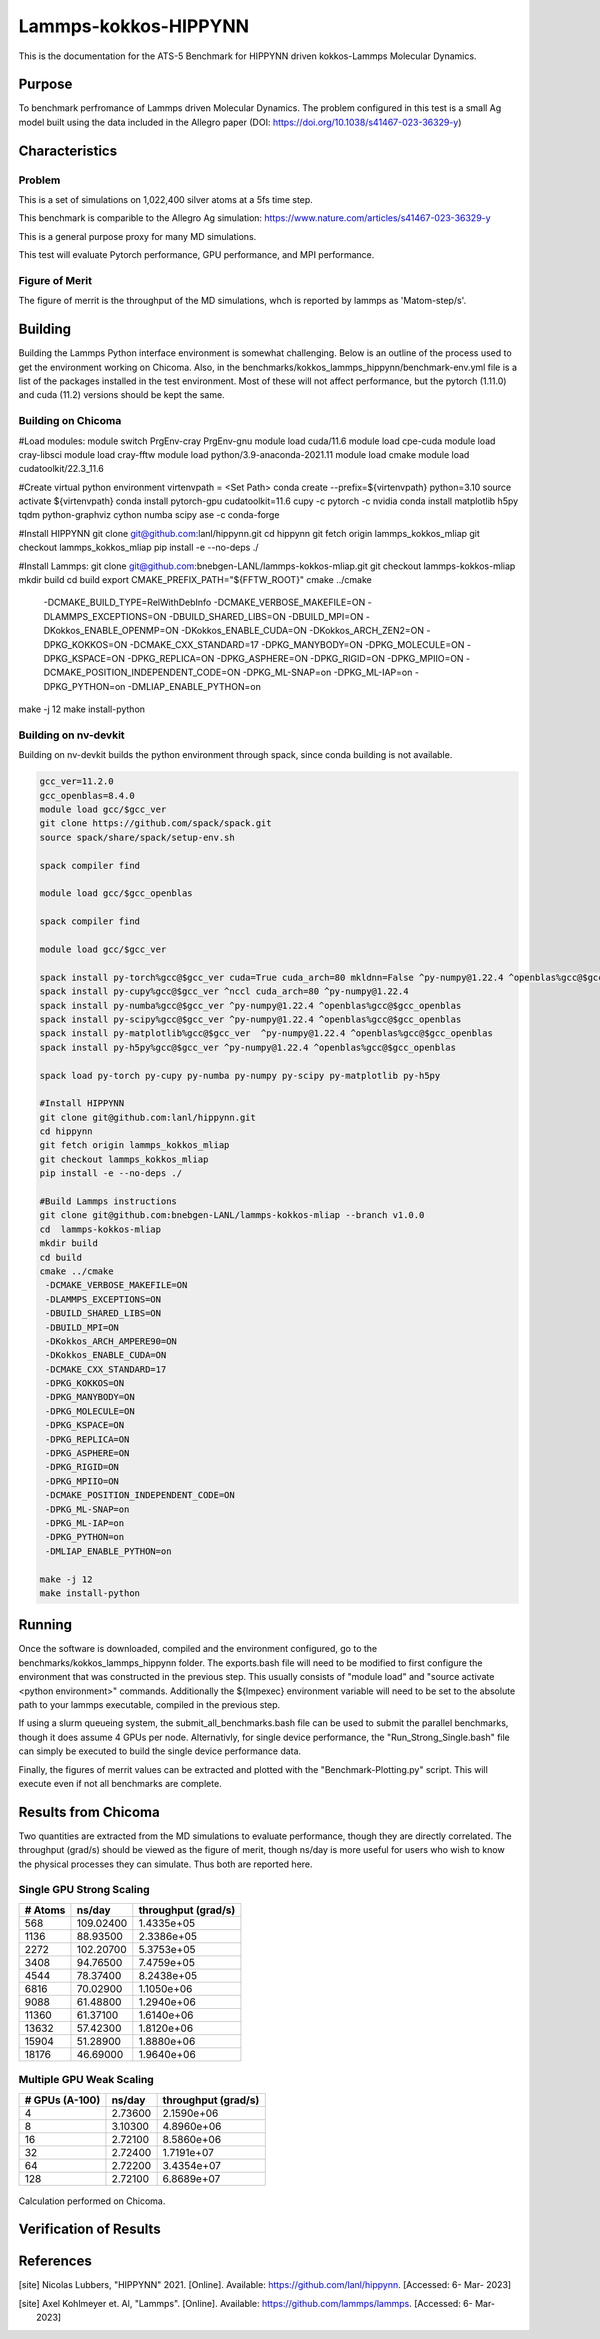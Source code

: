 ******
Lammps-kokkos-HIPPYNN
******

This is the documentation for the ATS-5 Benchmark for HIPPYNN driven kokkos-Lammps Molecular Dynamics. 

Purpose
=======

To benchmark perfromance of Lammps driven Molecular Dynamics. The problem configured in this test is a small Ag model built using the data included in the Allegro paper (DOI: https://doi.org/10.1038/s41467-023-36329-y)   

Characteristics
===============

Problem
-------
This is a set of simulations on 1,022,400 silver atoms at a 5fs time step. 

This benchmark is comparible to the Allegro Ag simulation: https://www.nature.com/articles/s41467-023-36329-y

This is a general purpose proxy for many MD simulations. 

This test will evaluate Pytorch performance, GPU performance, and MPI performance. 

Figure of Merit
---------------
The figure of merrit is the throughput of the MD simulations, whch is reported by lammps as 'Matom-step/s'. 

Building
========

Building the Lammps Python interface environment is somewhat challenging. Below is an outline of the process used to get the environment working on Chicoma. Also, in the benchmarks/kokkos_lammps_hippynn/benchmark-env.yml file is a list of the packages installed in the test environment. Most of these will not affect performance, but the pytorch (1.11.0) and cuda (11.2) versions should be kept the same. 

Building on Chicoma
-------------------

#Load modules:
module switch PrgEnv-cray PrgEnv-gnu
module load cuda/11.6
module load cpe-cuda
module load cray-libsci
module load cray-fftw
module load python/3.9-anaconda-2021.11
module load cmake
module load cudatoolkit/22.3_11.6

#Create virtual python environment
virtenvpath = <Set Path> 
conda create --prefix=${virtenvpath} python=3.10
source activate ${virtenvpath}
conda install pytorch-gpu cudatoolkit=11.6 cupy -c pytorch -c nvidia
conda install matplotlib h5py tqdm python-graphviz cython numba scipy ase -c conda-forge

#Install HIPPYNN
git clone git@github.com:lanl/hippynn.git
cd hippynn
git fetch origin lammps_kokkos_mliap
git checkout lammps_kokkos_mliap
pip install -e --no-deps ./

#Install Lammps: 
git clone git@github.com:bnebgen-LANL/lammps-kokkos-mliap.git
git checkout lammps-kokkos-mliap
mkdir build
cd build
export CMAKE_PREFIX_PATH="${FFTW_ROOT}" 
cmake ../cmake 
  -DCMAKE_BUILD_TYPE=RelWithDebInfo \
  -DCMAKE_VERBOSE_MAKEFILE=ON \
  -DLAMMPS_EXCEPTIONS=ON \
  -DBUILD_SHARED_LIBS=ON \
  -DBUILD_MPI=ON \
  -DKokkos_ENABLE_OPENMP=ON \
  -DKokkos_ENABLE_CUDA=ON \
  -DKokkos_ARCH_ZEN2=ON \
  -DPKG_KOKKOS=ON \
  -DCMAKE_CXX_STANDARD=17 \
  -DPKG_MANYBODY=ON \
  -DPKG_MOLECULE=ON \
  -DPKG_KSPACE=ON \
  -DPKG_REPLICA=ON \
  -DPKG_ASPHERE=ON \
  -DPKG_RIGID=ON \
  -DPKG_MPIIO=ON \
  -DCMAKE_POSITION_INDEPENDENT_CODE=ON \
  -DPKG_ML-SNAP=on \
  -DPKG_ML-IAP=on \
  -DPKG_PYTHON=on \
  -DMLIAP_ENABLE_PYTHON=on
make -j 12
make install-python

Building on nv-devkit
-------------------------
Building on nv-devkit builds the python environment through spack, since conda building is not available. 

.. code-block::

   gcc_ver=11.2.0
   gcc_openblas=8.4.0
   module load gcc/$gcc_ver
   git clone https://github.com/spack/spack.git
   source spack/share/spack/setup-env.sh
   
   spack compiler find
   
   module load gcc/$gcc_openblas
   
   spack compiler find
   
   module load gcc/$gcc_ver
   
   spack install py-torch%gcc@$gcc_ver cuda=True cuda_arch=80 mkldnn=False ^py-numpy@1.22.4 ^openblas%gcc@$gcc_openblas
   spack install py-cupy%gcc@$gcc_ver ^nccl cuda_arch=80 ^py-numpy@1.22.4
   spack install py-numba%gcc@$gcc_ver ^py-numpy@1.22.4 ^openblas%gcc@$gcc_openblas
   spack install py-scipy%gcc@$gcc_ver ^py-numpy@1.22.4 ^openblas%gcc@$gcc_openblas
   spack install py-matplotlib%gcc@$gcc_ver  ^py-numpy@1.22.4 ^openblas%gcc@$gcc_openblas
   spack install py-h5py%gcc@$gcc_ver ^py-numpy@1.22.4 ^openblas%gcc@$gcc_openblas
   
   spack load py-torch py-cupy py-numba py-numpy py-scipy py-matplotlib py-h5py
   
   #Install HIPPYNN
   git clone git@github.com:lanl/hippynn.git
   cd hippynn
   git fetch origin lammps_kokkos_mliap
   git checkout lammps_kokkos_mliap
   pip install -e --no-deps ./
   
   #Build Lammps instructions
   git clone git@github.com:bnebgen-LANL/lammps-kokkos-mliap --branch v1.0.0
   cd  lammps-kokkos-mliap
   mkdir build
   cd build
   cmake ../cmake 
    -DCMAKE_VERBOSE_MAKEFILE=ON 
    -DLAMMPS_EXCEPTIONS=ON 
    -DBUILD_SHARED_LIBS=ON 
    -DBUILD_MPI=ON 
    -DKokkos_ARCH_AMPERE90=ON 
    -DKokkos_ENABLE_CUDA=ON 
    -DCMAKE_CXX_STANDARD=17 
    -DPKG_KOKKOS=ON 
    -DPKG_MANYBODY=ON 
    -DPKG_MOLECULE=ON 
    -DPKG_KSPACE=ON 
    -DPKG_REPLICA=ON 
    -DPKG_ASPHERE=ON 
    -DPKG_RIGID=ON 
    -DPKG_MPIIO=ON 
    -DCMAKE_POSITION_INDEPENDENT_CODE=ON 
    -DPKG_ML-SNAP=on 
    -DPKG_ML-IAP=on 
    -DPKG_PYTHON=on 
    -DMLIAP_ENABLE_PYTHON=on
   
   make -j 12
   make install-python


Running
=======

Once the software is downloaded, compiled and the environment configured, go to the benchmarks/kokkos_lammps_hippynn folder. The exports.bash file will need to be modified to first configure the environment that was constructed in the previous step. This usually consists of "module load" and "source activate <python environment>" commands. Additionally the ${lmpexec} environment variable will need to be set to the absolute path to your lammps executable, compiled in the previous step. 

If using a slurm queueing system, the submit_all_benchmarks.bash file can be used to submit the parallel benchmarks, though it does assume 4 GPUs per node. Alternativly, for single device performance, the "Run_Strong_Single.bash" file can simply be executed to build the single device performance data. 

Finally, the figures of merrit values can be extracted and plotted with the "Benchmark-Plotting.py" script. This will execute even if not all benchmarks are complete. 

Results from Chicoma
====================

Two quantities are extracted from the MD simulations to evaluate performance, though they are directly correlated. The throughput (grad/s) should be viewed as the figure of merit, though ns/day is more useful for users who wish to know the physical processes they can simulate. Thus both are reported here. 

Single GPU Strong Scaling
-------------------------

.. table::Single GPU strong scaling test
   :align: center

+---------------------+---------------------+---------------------+
| # Atoms             | ns/day              | throughput (grad/s) |
+=====================+=====================+=====================+
|    568              | 109.02400           | 1.4335e+05          |
+---------------------+---------------------+---------------------+
|   1136              | 88.93500            | 2.3386e+05          |
+---------------------+---------------------+---------------------+
|   2272              | 102.20700           | 5.3753e+05          |
+---------------------+---------------------+---------------------+
|   3408              | 94.76500            | 7.4759e+05          |
+---------------------+---------------------+---------------------+
|   4544              | 78.37400            | 8.2438e+05          |
+---------------------+---------------------+---------------------+
|   6816              | 70.02900            | 1.1050e+06          |
+---------------------+---------------------+---------------------+
|   9088              | 61.48800            | 1.2940e+06          |
+---------------------+---------------------+---------------------+
|  11360              | 61.37100            | 1.6140e+06          |
+---------------------+---------------------+---------------------+
|  13632              | 57.42300            | 1.8120e+06          |
+---------------------+---------------------+---------------------+
|  15904              | 51.28900            | 1.8880e+06          |
+---------------------+---------------------+---------------------+
|  18176              | 46.69000            | 1.9640e+06          |
+---------------------+---------------------+---------------------+

.. figure:: plots/StrongSingle-t.png
   :alt: Throughput strong scaling of Lammps-kokkos-HIPPYNN on 1 device. (Larger is better)
   :align: center

.. figure:: plots/StrongSingle-s.png
   :alt: ns/day strong scaling of Lammps-kokkos-HIPPYNN on 1 device. (Larger is better)
   :align: center

Multiple GPU Weak Scaling 
-------------------------

.. table:: Weak Scaling with 85200 atoms per GPU
   :align: center

+---------------------+---------------------+---------------------+
| # GPUs (A-100)      | ns/day              | throughput (grad/s) |
+=====================+=====================+=====================+
|      4              | 2.73600             | 2.1590e+06          |
+---------------------+---------------------+---------------------+
|      8              | 3.10300             | 4.8960e+06          |
+---------------------+---------------------+---------------------+
|     16              | 2.72100             | 8.5860e+06          |
+---------------------+---------------------+---------------------+
|     32              | 2.72400             | 1.7191e+07          |
+---------------------+---------------------+---------------------+
|     64              | 2.72200             | 3.4354e+07          |
+---------------------+---------------------+---------------------+
|    128              | 2.72100             | 6.8689e+07          |
+---------------------+---------------------+---------------------+


.. figure:: plots/WeakParallel-t.png
   :alt: Throughput weak scaling with 85200 atoms per GPU. (Larger is better)
   :align: center

.. figure:: plots/WeakParallel-s.png
   :alt: ns/day weak scaling with 85200 atoms per GPU. (Larger is better)
   :align: center

Calculation performed on Chicoma. 

Verification of Results
=======================

References
==========

.. [site] Nicolas Lubbers, "HIPPYNN" 2021. [Online]. Available: https://github.com/lanl/hippynn. [Accessed: 6- Mar- 2023]
.. [site] Axel Kohlmeyer et. Al, "Lammps". [Online]. Available: https://github.com/lammps/lammps. [Accessed: 6- Mar- 2023]
